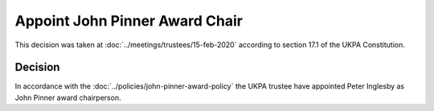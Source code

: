 Appoint John Pinner Award Chair
===============================

This decision was taken at :doc:`../meetings/trustees/15-feb-2020` according to
section 17.1 of the UKPA Constitution.


Decision
--------

In accordance with the :doc:`../policies/john-pinner-award-policy` the UKPA
trustee have appointed Peter Inglesby as John Pinner award
chairperson.
